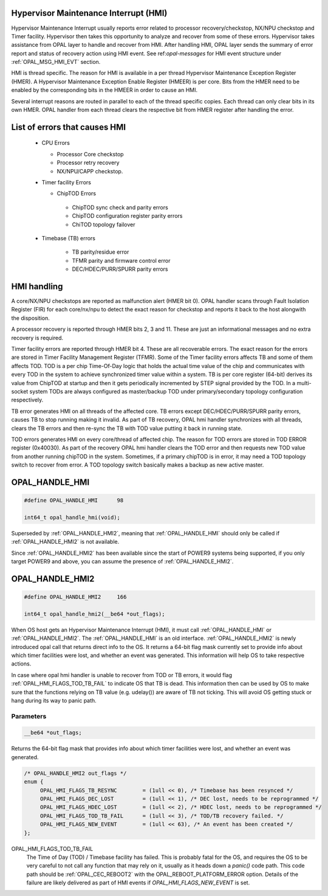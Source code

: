 Hypervisor Maintenance Interrupt (HMI)
======================================

Hypervisor Maintenance Interrupt usually reports error related to processor
recovery/checkstop, NX/NPU checkstop and Timer facility. Hypervisor then
takes this opportunity to analyze and recover from some of these errors.
Hypervisor takes assistance from OPAL layer to handle and recover from HMI.
After handling HMI, OPAL layer sends the summary of error report and status
of recovery action using HMI event. See ref:`opal-messages` for HMI
event structure under :ref:`OPAL_MSG_HMI_EVT` section.

HMI is thread specific. The reason for HMI is available in a per thread
Hypervisor Maintenance Exception Register (HMER). A Hypervisor Maintenance
Exception Enable Register (HMEER) is per core. Bits from the HMER need to
be enabled by the corresponding bits in the HMEER in order to cause an HMI.

Several interrupt reasons are routed in parallel to each of the thread
specific copies. Each thread can only clear bits in its own HMER. OPAL
handler from each thread clears the respective bit from HMER register
after handling the error.

List of errors that causes HMI
==============================

 - CPU Errors

   - Processor Core checkstop
   - Processor retry recovery
   - NX/NPU/CAPP checkstop.

 - Timer facility Errors

   - ChipTOD Errors

    - ChipTOD sync check and parity errors
    - ChipTOD configuration register parity errors
    - ChiTOD topology failover

 - Timebase (TB) errors

    - TB parity/residue error
    - TFMR parity and firmware control error
    - DEC/HDEC/PURR/SPURR parity errors

HMI handling
============

A core/NX/NPU checkstops are reported as malfunction alert (HMER bit 0).
OPAL handler scans through Fault Isolation Register (FIR) for each
core/nx/npu to detect the exact reason for checkstop and reports it back
to the host alongwith the disposition.

A processor recovery is reported through HMER bits 2, 3 and 11. These are
just an informational messages and no extra recovery is required.

Timer facility errors are reported through HMER bit 4. These are all
recoverable errors. The exact reason for the errors are stored in
Timer Facility Management Register (TFMR). Some of the Timer facility
errors affects TB and some of them affects TOD. TOD is a per chip
Time-Of-Day logic that holds the actual time value of the chip and
communicates with every TOD in the system to achieve synchronized
timer value within a system. TB is per core register (64-bit) derives its
value from ChipTOD at startup and then it gets periodically incremented
by STEP signal provided by the TOD. In a multi-socket system TODs are
always configured as master/backup TOD under primary/secondary
topology configuration respectively.

TB error generates HMI on all threads of the affected core. TB errors
except DEC/HDEC/PURR/SPURR parity errors, causes TB to stop running
making it invalid. As part of TB recovery, OPAL hmi handler synchronizes
with all threads, clears the TB errors and then re-sync the TB with TOD
value putting it back in running state.

TOD errors generates HMI on every core/thread of affected chip. The reason
for TOD errors are stored in TOD ERROR register (0x40030). As part of the
recovery OPAL hmi handler clears the TOD error and then requests new TOD
value from another running chipTOD in the system. Sometimes, if a primary
chipTOD is in error, it may need a TOD topology switch to recover from
error. A TOD topology switch basically makes a backup as new active master.

.. _OPAL_HANDLE_HMI:

OPAL_HANDLE_HMI
===============

.. code-block:: c

   #define OPAL_HANDLE_HMI	98

   int64_t opal_handle_hmi(void);


Superseded by :ref:`OPAL_HANDLE_HMI2`, meaning that :ref:`OPAL_HANDLE_HMI`
should only be called if :ref:`OPAL_HANDLE_HMI2` is not available.

Since :ref:`OPAL_HANDLE_HMI2` has been available since the start of POWER9
systems being supported, if you only target POWER9 and above, you can
assume the presence of :ref:`OPAL_HANDLE_HMI2`.

.. _OPAL_HANDLE_HMI2:

OPAL_HANDLE_HMI2
================

.. code-block:: c

   #define OPAL_HANDLE_HMI2	166

   int64_t opal_handle_hmi2(__be64 *out_flags);

When OS host gets an Hypervisor Maintenance Interrupt (HMI), it must call
:ref:`OPAL_HANDLE_HMI` or :ref:`OPAL_HANDLE_HMI2`. The :ref:`OPAL_HANDLE_HMI`
is an old interface. :ref:`OPAL_HANDLE_HMI2` is newly introduced opal call
that returns direct info to the OS. It returns a 64-bit flag mask currently
set to provide info about which timer facilities were lost, and whether an
event was generated. This information will help OS to take respective
actions.

In case where opal hmi handler is unable to recover from TOD or TB errors,
it would flag :ref:`OPAL_HMI_FLAGS_TOD_TB_FAIL` to indicate OS that TB is
dead. This information then can be used by OS to make sure that the
functions relying on TB value (e.g. udelay()) are aware of TB not ticking.
This will avoid OS getting stuck or hang during its way to panic path.


Parameters
^^^^^^^^^^

.. code-block:: c

   __be64 *out_flags;

Returns the 64-bit flag mask that provides info about which timer facilities
were lost, and whether an event was generated.

.. code-block:: c

   /* OPAL_HANDLE_HMI2 out_flags */
   enum {
        OPAL_HMI_FLAGS_TB_RESYNC        = (1ull << 0), /* Timebase has been resynced */
        OPAL_HMI_FLAGS_DEC_LOST         = (1ull << 1), /* DEC lost, needs to be reprogrammed */
        OPAL_HMI_FLAGS_HDEC_LOST        = (1ull << 2), /* HDEC lost, needs to be reprogrammed */
        OPAL_HMI_FLAGS_TOD_TB_FAIL      = (1ull << 3), /* TOD/TB recovery failed. */
        OPAL_HMI_FLAGS_NEW_EVENT        = (1ull << 63), /* An event has been created */
   };

.. _OPAL_HMI_FLAGS_TOD_TB_FAIL:

OPAL_HMI_FLAGS_TOD_TB_FAIL
  The Time of Day (TOD) / Timebase facility has failed. This is probably fatal
  for the OS, and requires the OS to be very careful to not call any function
  that may rely on it, usually as it heads down a `panic()` code path.
  This code path should be :ref:`OPAL_CEC_REBOOT2` with the OPAL_REBOOT_PLATFORM_ERROR
  option. Details of the failure are likely delivered as part of HMI events if
  `OPAL_HMI_FLAGS_NEW_EVENT` is set.
